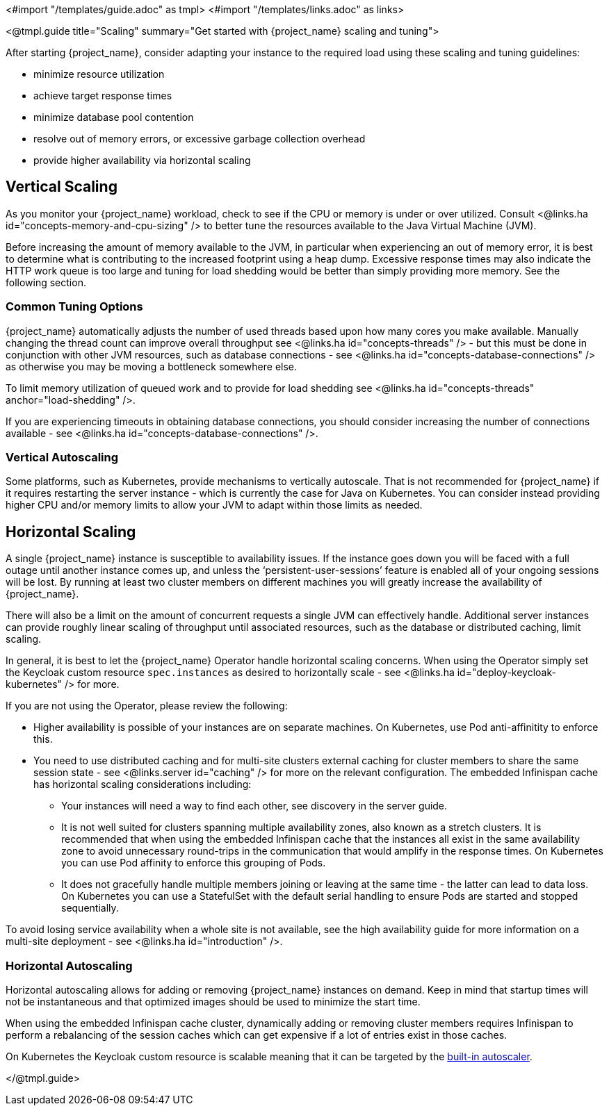 <#import "/templates/guide.adoc" as tmpl>
<#import "/templates/links.adoc" as links>

<@tmpl.guide
title="Scaling"
summary="Get started with {project_name} scaling and tuning">

After starting {project_name}, consider adapting your instance to the required load using these scaling and tuning guidelines:

- minimize resource utilization
- achieve target response times
- minimize database pool contention
- resolve out of memory errors, or excessive garbage collection overhead
- provide higher availability via horizontal scaling

== Vertical Scaling

As you monitor your {project_name} workload, check to see if the CPU or memory is under or over utilized. Consult <@links.ha id="concepts-memory-and-cpu-sizing" /> to better tune the resources available to the Java Virtual Machine (JVM).

Before increasing the amount of memory available to the JVM, in particular when experiencing an out of memory error, it is best to determine what is contributing to the increased footprint using a heap dump. Excessive response times may also indicate the HTTP work queue is too large and tuning for load shedding would be better than simply providing more memory. See the following section.

=== Common Tuning Options

{project_name} automatically adjusts the number of used threads based upon how many cores you make available. Manually changing the thread count can improve overall throughput see <@links.ha id="concepts-threads" /> - but this must be done in conjunction with other JVM resources, such as database connections - see <@links.ha id="concepts-database-connections" /> as otherwise you may be moving a bottleneck somewhere else.

To limit memory utilization of queued work and to provide for load shedding see <@links.ha id="concepts-threads" anchor="load-shedding" />.

If you are experiencing timeouts in obtaining database connections, you should consider increasing the number of connections available - see <@links.ha id="concepts-database-connections" />.

=== Vertical Autoscaling

Some platforms, such as Kubernetes, provide mechanisms to vertically autoscale. That is not recommended for {project_name} if it requires restarting the server instance - which is currently the case for Java on Kubernetes. You can consider instead providing higher CPU and/or memory limits to allow your JVM to adapt within those limits as needed.

== Horizontal Scaling

A single {project_name} instance is susceptible to availability issues. If the instance goes down you will be faced with a full outage until another instance comes up, and unless the '`persistent-user-sessions`' feature is enabled all of your ongoing sessions will be lost. By running at least two cluster members on different machines you will greatly increase the availability of {project_name}.

There will also be a limit on the amount of concurrent requests a single JVM can effectively handle. Additional server instances can provide roughly linear scaling of throughput until associated resources, such as the database or distributed caching, limit scaling.

In general, it is best to let the {project_name} Operator handle horizontal scaling concerns. When using the Operator simply set the Keycloak custom resource `spec.instances` as desired to horizontally scale - see <@links.ha id="deploy-keycloak-kubernetes" /> for more.

If you are not using the Operator, please review the following:

* Higher availability is possible of your instances are on separate machines. On Kubernetes, use Pod anti-affinitity to enforce this.

* You need to use distributed caching and for multi-site clusters external caching for cluster members to share the same session state - see <@links.server id="caching" /> for more on the relevant configuration. The embedded Infinispan cache has horizontal scaling considerations including:

- Your instances will need a way to find each other, see discovery in the server guide.
- It is not well suited for clusters spanning multiple availability zones, also known as a stretch clusters. It is recommended that when using the embedded Infinispan cache that the instances all exist in the same availability zone to avoid unnecessary round-trips in the communication that would amplify in the response times. On Kubernetes you can use Pod affinity to enforce this grouping of Pods.
- It does not gracefully handle multiple members joining or leaving at the same time - the latter can lead to data loss. On Kubernetes you can use a StatefulSet with the default serial handling to ensure Pods are started and stopped sequentially.

To avoid losing service availability when a whole site is not available, see the high availability guide for more information on a multi-site deployment - see <@links.ha id="introduction" />.

=== Horizontal Autoscaling

Horizontal autoscaling allows for adding or removing {project_name} instances on demand. Keep in mind that startup times will not be instantaneous and that optimized images should be used to minimize the start time.

When using the embedded Infinispan cache cluster, dynamically adding or removing cluster members requires Infinispan to perform a rebalancing of the session caches which can get expensive if a lot of entries exist in those caches.

On Kubernetes the Keycloak custom resource is scalable meaning that it can be targeted by the https://kubernetes.io/docs/tasks/run-application/horizontal-pod-autoscale/[built-in autoscaler].

</@tmpl.guide>
